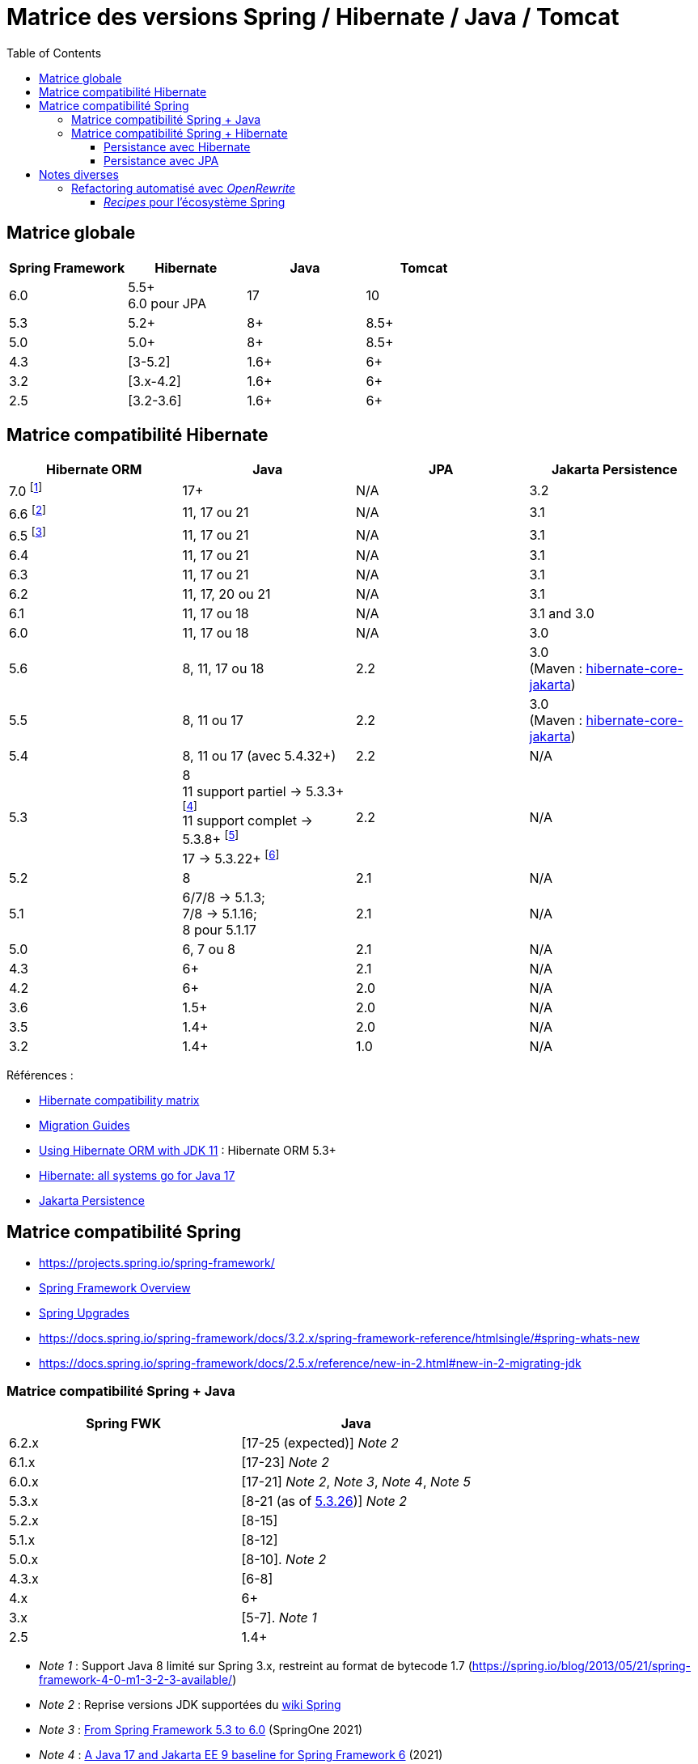 = Matrice des versions Spring / Hibernate / Java / Tomcat
:encoding: utf-8
:toc: auto
:toclevels: 3
:icons: font

== Matrice globale

|===
| Spring Framework | Hibernate | Java | Tomcat

| 6.0
| 5.5+ +
6.0 pour JPA
| 17
| 10

| 5.3
| 5.2+
| 8+
| 8.5+

| 5.0
| 5.0+
| 8+
| 8.5+

| 4.3
| [3-5.2]
| 1.6+
| 6+

| 3.2
| [3.x-4.2]
| 1.6+
| 6+

| 2.5
| [3.2-3.6]
| 1.6+
| 6+
|===

== Matrice compatibilité Hibernate

|===
| Hibernate ORM | Java | JPA | Jakarta Persistence

| 7.0 footnote:[https://in.relation.to/2024/04/16/orm-70alpha1/[Hibernate 7.0.0.Alpha1]]
| 17+
| N/A
| 3.2

| 6.6 footnote:[https://in.relation.to/2024/08/08/orm-660/[Hibernate 6.6.0.Final]]
| 11, 17 ou 21
| N/A
| 3.1

| 6.5 footnote:[https://in.relation.to/2024/04/25/orm-650/[Hibernate 6.5.0.Final]]
| 11, 17 ou 21
| N/A
| 3.1

| 6.4
| 11, 17 ou 21
| N/A
| 3.1

| 6.3
| 11, 17 ou 21
| N/A
| 3.1

| 6.2
| 11, 17, 20 ou 21
| N/A
| 3.1

| 6.1
| 11, 17 ou 18
| N/A
| 3.1 and 3.0

| 6.0
| 11, 17 ou 18
| N/A
| 3.0

| 5.6
| 8, 11, 17 ou 18
| 2.2
| 3.0 +
(Maven : https://search.maven.org/artifact/org.hibernate/hibernate-core-jakarta[hibernate-core-jakarta])

| 5.5
| 8, 11 ou 17
| 2.2
| 3.0 +
(Maven : https://search.maven.org/artifact/org.hibernate/hibernate-core-jakarta[hibernate-core-jakarta])

| 5.4
| 8, 11 ou 17 (avec 5.4.32+)
| 2.2
| N/A

| 5.3
| 8 +
11 support partiel -> 5.3.3+ footnote:[v5.3.3 contient https://github.com/raphw/byte-buddy/blob/master/release-notes.md#5-july-2018-version-1813[ByteBuddy 1.8.13]] +
11 support complet -> 5.3.8+ footnote:[v5.3.8 introduit https://github.com/raphw/byte-buddy/blob/master/release-notes.md#29-september-2018-version-190[ByteBuddy 1.9.0], avec support complet de JDK 11 (voir https://github.com/hibernate/hibernate-orm/commit/f388420ecaba2553eaee53cedc335fea6262eea1[commit pour HHH-13005])] +
17 -> 5.3.22+ footnote:[Support de JDK 17 introduit par https://github.com/raphw/byte-buddy/blob/master/release-notes.md#21-february-2021-version-11021[ByteBuddy 1.10.21] (voir https://github.com/hibernate/hibernate-orm/commit/e61eff291320f83af6552eec7cf3a7bb7ddd9f59[commit pour HHH-14463], https://github.com/hibernate/hibernate-orm/commit/4fb18e27e3cecae458f12236dbe21b6761c2d7bf[commit] pour https://hibernate.atlassian.net/browse/HHH-14771[HHH-14771])]
| 2.2
| N/A

| 5.2
| 8
| 2.1
| N/A

| 5.1
| 6/7/8 -> 5.1.3; +
 7/8 -> 5.1.16; +
 8 pour 5.1.17
| 2.1
| N/A

| 5.0
| 6, 7 ou 8
| 2.1
| N/A

| 4.3
| 6+
| 2.1
| N/A

| 4.2
| 6+
| 2.0
| N/A

| 3.6
| 1.5+
| 2.0
| N/A

| 3.5
| 1.4+
| 2.0
| N/A

| 3.2
| 1.4+
| 1.0
| N/A
|===

Références :

- http://hibernate.org/orm/releases/#compatibility-matrix[Hibernate compatibility matrix]
- https://github.com/hibernate/hibernate-orm/wiki/Migration-Guides[Migration Guides]
- http://in.relation.to/2018/09/13/using-hibernate-orm-with-jdk11/[Using Hibernate ORM with JDK 11] : Hibernate ORM 5.3+
- https://in.relation.to/2021/09/14/ready-for-jdk17/[Hibernate: all systems go for Java 17]
- https://jakarta.ee/specifications/persistence/[Jakarta Persistence]

== Matrice compatibilité Spring

- https://projects.spring.io/spring-framework/
- https://docs.spring.io/spring-framework/docs/current/spring-framework-reference/overview.html#overview[Spring Framework Overview]
- https://github.com/spring-projects/spring-framework/wiki/Spring-Framework-Versions#upgrades[Spring Upgrades]
- https://docs.spring.io/spring-framework/docs/3.2.x/spring-framework-reference/htmlsingle/#spring-whats-new
- https://docs.spring.io/spring-framework/docs/2.5.x/reference/new-in-2.html#new-in-2-migrating-jdk

=== Matrice compatibilité Spring + Java

|===
| Spring FWK | Java

| 6.2.x
| [17-25 (expected)] _Note 2_

| 6.1.x
| [17-23] _Note 2_

| 6.0.x
| [17-21] _Note 2_, _Note 3_, _Note 4_, _Note 5_

| 5.3.x
| [8-21 (as of https://github.com/spring-projects/spring-framework/milestone/315[5.3.26])] _Note 2_

| 5.2.x
| [8-15]

| 5.1.x
| [8-12]

| 5.0.x
| [8-10]. _Note 2_

| 4.3.x
| [6-8]

| 4.x
| 6+

| 3.x
| [5-7]. _Note 1_

| 2.5
| 1.4+
|===

- _Note 1_ : Support Java 8 limité sur Spring 3.x, restreint au format de bytecode 1.7 (https://spring.io/blog/2013/05/21/spring-framework-4-0-m1-3-2-3-available/)
- _Note 2_ : Reprise versions JDK supportées du https://github.com/spring-projects/spring-framework/wiki/Spring-Framework-Versions#jdk-version-range[wiki Spring]
- _Note 3_ : https://springone.io/2021/sessions/from-spring-framework-5-3-to-6-0[From Spring Framework 5.3 to 6.0] (SpringOne 2021)
- _Note 4_ : https://spring.io/blog/2021/09/02/a-java-17-and-jakarta-ee-9-baseline-for-spring-framework-6[A Java 17 and Jakarta EE 9 baseline for Spring Framework 6] (2021)
- _Note 5_ : https://spring.io/blog/2022/03/28/an-update-on-java-17-adoption[An update on Java 17+ adoption] (2022)

=== Matrice compatibilité Spring + Hibernate

|===
| Spring FWK | Hibernate

| 6.0.x
| Compatible Hibernate 5.5/5.6. +
Support Hibernate 6.x en tant que provider JPA (cf. https://docs.spring.io/spring-framework/docs/current/javadoc-api/org/springframework/orm/jpa/LocalContainerEntityManagerFactoryBean.html[`LocalContainerEntityManagerFactoryBean`]). +
_Notes 10, 7_

| 5.3.x
| Hibernate [5.2-5.4]. _Note 9_

| 5.2.x
| Hibernate [5.0-5.4]. _Note 8_

| 5.1.x
| JPA 2.1+ ou Hibernate [5.0-5.3]. _Note 5_

| 5.0.x
| JPA 2.1+ ou Hibernate [5.0-5.2]. _Note 1_

| 4.3.x
| [3.6-5.2] _Note 4_

| 4.0.x
| [3.6-4]. _Note 2_

| 3.2.x
| [3-4.2.x]. _Note 3_

| 3.0.x
| [3.2-3.6]
|===

* _Note 1_ : https://docs.spring.io/spring/docs/5.0.2.RELEASE/spring-framework-reference/data-access.html#orm-hibernate
* _Note 2_ : Voir https://docs.spring.io/spring/docs/4.0.0.RELEASE/spring-framework-reference/html/orm.html#orm-hibernate
* _Note 3_ : Hibernate 4.2 d'après le POM de _spring-orm_ 3.2.18
* _Note 4_ : https://github.com/spring-projects/spring-framework/issues/18899[Support for Hibernate ORM 5.2]
* _Note 5_ : https://github.com/spring-projects/spring-framework/issues/20850[Support for Hibernate ORM 5.3]
* _Note 6_ : https://github.com/spring-projects/spring-framework/issues/22128[Support for Hibernate ORM 6.0] (postponed)
* _Note 7_ : https://springone.io/2021/sessions/from-spring-framework-5-3-to-6-0[From Spring Framework 5.3 to 6.0] - new baseline contains Jakarta EE 9 / Hibernate ORM 6 -> 🎬 https://www.youtube.com/watch?v=btvh21K3yvU&t=604s
* _Note 8_ : Javadoc dans https://github.com/spring-projects/spring-framework/blob/5.2.x/spring-orm/src/main/java/org/springframework/orm/hibernate5/LocalSessionFactoryBean.java
* _Note 9_ : 
** Javadoc dans https://github.com/spring-projects/spring-framework/commit/ba65cef52bbb28e8286faf6d36b5a7ed2b253fa5#diff-236ca7afd9b7f26eacc5c5119d5c0e02b567da3d9d0ea2981c959f656b03f485
** issue https://github.com/spring-projects/spring-framework/issues/25533
** doc : https://docs.spring.io/spring-framework/docs/5.3.x/reference/html/data-access.html#orm-hibernate
* _Note 10_ : Javadoc dans https://github.com/spring-projects/spring-framework/blob/6.0.x/spring-orm/src/main/java/org/springframework/orm/hibernate5/LocalSessionFactoryBean.java

==== Persistance avec Hibernate

Voir la classe `LocalSessionFactoryBean` dans les packages `org.springframework.orm.hibernate3`, `org.springframework.orm.hibernate4`, `org.springframework.orm.hibernate5`.

NOTE: La classe `org.springframework.orm.hibernate3.annotation.AnnotationSessionFactoryBean` est remplacée par `org.springframework.orm.hibernate4.LocalSessionFactoryBean`.

==== Persistance avec JPA

Voir la classe `LocalContainerEntityManagerFactoryBean` dans le package `org.springframework.orm.jpa` par exemple.

== Notes diverses

=== Refactoring automatisé avec _OpenRewrite_

Un outil propose d'appliquer du refactoring de code ou des montées de versions des librairies de façon *automatisée*.
Il s'agit de https://docs.openrewrite.org/[OpenRewrite].

Ces refactorings sont présentés sous la forme de "recettes" (_recipes_).
Un catalogue de _recipes_ est présenté ici : https://docs.openrewrite.org/recipes.

==== _Recipes_ pour l'écosystème Spring

Il existe de nombreuses _recipes_ pour l'écosystème Spring, présentées ici : https://docs.openrewrite.org/recipes/java/spring.

Et en particulier pour _Spring Framework_ : https://docs.openrewrite.org/recipes/java/spring/framework.

Par exemple :

* link:https://docs.openrewrite.org/recipes/java/spring/framework/upgradespringframework_5_0[Migrate to Spring Framework 5.0]
* link:https://docs.openrewrite.org/recipes/java/spring/framework/upgradespringframework_5_1[Migrate to Spring Framework 5.1]
* link:https://docs.openrewrite.org/recipes/java/spring/framework/upgradespringframework_5_2[Migrate to Spring Framework 5.2]
* link:https://docs.openrewrite.org/recipes/java/spring/framework/upgradespringframework_5_3[Migrate to Spring Framework 5.3]
